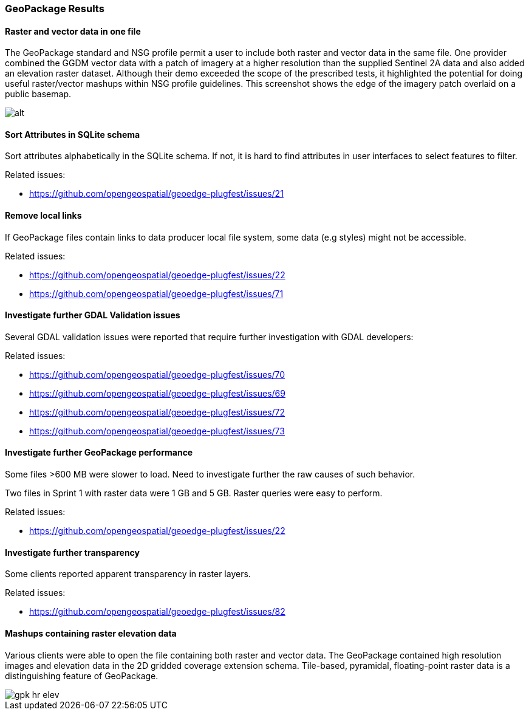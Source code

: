 [[GeoPackage]]
=== GeoPackage Results

==== Raster and vector data in one file

The GeoPackage standard and NSG profile permit a user to include both raster and vector data in the same file. One provider combined the GGDM vector data with a patch of imagery at a higher resolution than the supplied Sentinel 2A data and also added an elevation raster dataset. Although their demo exceeded the scope of the prescribed tests, it highlighted the potential for doing useful raster/vector mashups within NSG profile guidelines. This screenshot shows the edge of the imagery patch overlaid on a public basemap. 

image::images/geop-raster-vector-cut.png[alt]




==== Sort Attributes in SQLite schema
Sort attributes alphabetically in the SQLite schema. If not, it is hard to find attributes in user interfaces to select features to filter.

Related issues:

* https://github.com/opengeospatial/geoedge-plugfest/issues/21

==== Remove local links
If GeoPackage files contain links to data producer local file system, some data (e.g styles) might not be accessible.

Related issues:

* https://github.com/opengeospatial/geoedge-plugfest/issues/22
* https://github.com/opengeospatial/geoedge-plugfest/issues/71

==== Investigate further GDAL Validation issues

Several GDAL validation issues were reported that require further investigation with GDAL developers:

Related issues:

* https://github.com/opengeospatial/geoedge-plugfest/issues/70
* https://github.com/opengeospatial/geoedge-plugfest/issues/69
* https://github.com/opengeospatial/geoedge-plugfest/issues/72
* https://github.com/opengeospatial/geoedge-plugfest/issues/73

==== Investigate further GeoPackage performance
Some files >600 MB were slower to load. Need to investigate further the raw causes of such behavior.

Two files in Sprint 1 with raster data were 1 GB and 5 GB. Raster queries were easy to perform.

Related issues:

* https://github.com/opengeospatial/geoedge-plugfest/issues/22

==== Investigate further transparency
Some clients reported apparent transparency in raster layers.

Related issues:

* https://github.com/opengeospatial/geoedge-plugfest/issues/82


==== Mashups containing raster elevation data

Various clients were able to open the file containing both raster and vector data. The GeoPackage contained high resolution images and elevation data in the 2D gridded coverage extension schema. Tile-based, pyramidal, floating-point raster data is a distinguishing feature of GeoPackage.

image::images/gpk-hr-elev.png[]
